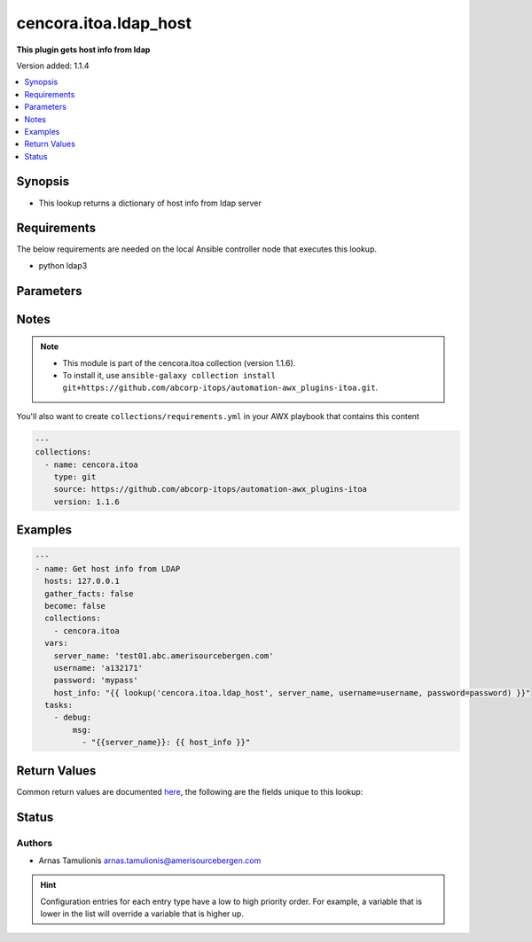 .. _cencora.itoa.ldap_host_lookup:


**********************
cencora.itoa.ldap_host
**********************

**This plugin gets host info from ldap**


Version added: 1.1.4

.. contents::
   :local:
   :depth: 1


Synopsis
--------
- This lookup returns a dictionary of host info from ldap server



Requirements
------------
The below requirements are needed on the local Ansible controller node that executes this lookup.

- python ldap3


Parameters
----------

.. raw:: html

    <table  border=0 cellpadding=0 class="documentation-table">
        <tr>
            <th colspan="1">Parameter</th>
            <th>Choices/<font color="blue">Defaults</font></th>
                <th>Configuration</th>
            <th width="100%">Comments</th>
        </tr>
            <tr>
                <td colspan="1">
                    <div class="ansibleOptionAnchor" id="parameter-"></div>
                    <b>_terms</b>
                    <a class="ansibleOptionLink" href="#parameter-" title="Permalink to this option"></a>
                    <div style="font-size: small">
                        <span style="color: purple">-</span>
                         / <span style="color: red">required</span>
                    </div>
                </td>
                <td>
                </td>
                    <td>
                    </td>
                <td>
                        <div>server hostname</div>
                </td>
            </tr>
            <tr>
                <td colspan="1">
                    <div class="ansibleOptionAnchor" id="parameter-"></div>
                    <b>attributes</b>
                    <a class="ansibleOptionLink" href="#parameter-" title="Permalink to this option"></a>
                    <div style="font-size: small">
                        <span style="color: purple">list</span>
                    </div>
                </td>
                <td>
                        <b>Default:</b><br/><div style="color: blue">"cn,description,distinguishedName,dNSHostName,lastLogonTimestamp,objectGUID,objectSid,operatingSystem,operatingSystemVersion,primaryGroupID"</div>
                </td>
                    <td>
                    </td>
                <td>
                        <div>A list of object attributes to return (both computer and group)</div>
                </td>
            </tr>
            <tr>
                <td colspan="1">
                    <div class="ansibleOptionAnchor" id="parameter-"></div>
                    <b>group_base_dn</b>
                    <a class="ansibleOptionLink" href="#parameter-" title="Permalink to this option"></a>
                    <div style="font-size: small">
                        <span style="color: purple">string</span>
                    </div>
                </td>
                <td>
                        <b>Default:</b><br/><div style="color: blue">""</div>
                </td>
                    <td>
                            <div> ini entries:
                                    <p>[ldap_host_lookup]<br>group_base_dn = </p>
                            </div>
                    </td>
                <td>
                        <div>base dn for groups</div>
                </td>
            </tr>
            <tr>
                <td colspan="1">
                    <div class="ansibleOptionAnchor" id="parameter-"></div>
                    <b>password</b>
                    <a class="ansibleOptionLink" href="#parameter-" title="Permalink to this option"></a>
                    <div style="font-size: small">
                        <span style="color: purple">string</span>
                         / <span style="color: red">required</span>
                    </div>
                </td>
                <td>
                </td>
                    <td>
                                <div>env:LDAP_PASSWORD</div>
                    </td>
                <td>
                        <div>Password for username.</div>
                        <div>If the value is not specified, the value of environment variable <code>LDAP_PASSWORD</code> will be used instead.</div>
                </td>
            </tr>
            <tr>
                <td colspan="1">
                    <div class="ansibleOptionAnchor" id="parameter-"></div>
                    <b>server</b>
                    <a class="ansibleOptionLink" href="#parameter-" title="Permalink to this option"></a>
                    <div style="font-size: small">
                        <span style="color: purple">string</span>
                    </div>
                </td>
                <td>
                        <b>Default:</b><br/><div style="color: blue">"abcldap.abc.amerisourcebergen.com"</div>
                </td>
                    <td>
                            <div> ini entries:
                                    <p>[ldap_host_lookup]<br>server = abcldap.abc.amerisourcebergen.com</p>
                            </div>
                    </td>
                <td>
                        <div>LDAP server address</div>
                </td>
            </tr>
            <tr>
                <td colspan="1">
                    <div class="ansibleOptionAnchor" id="parameter-"></div>
                    <b>server_base_dn</b>
                    <a class="ansibleOptionLink" href="#parameter-" title="Permalink to this option"></a>
                    <div style="font-size: small">
                        <span style="color: purple">string</span>
                    </div>
                </td>
                <td>
                        <b>Default:</b><br/><div style="color: blue">""</div>
                </td>
                    <td>
                            <div> ini entries:
                                    <p>[ldap_host_lookup]<br>server_base_dn = </p>
                            </div>
                    </td>
                <td>
                        <div>base dn for servers</div>
                </td>
            </tr>
            <tr>
                <td colspan="1">
                    <div class="ansibleOptionAnchor" id="parameter-"></div>
                    <b>username</b>
                    <a class="ansibleOptionLink" href="#parameter-" title="Permalink to this option"></a>
                    <div style="font-size: small">
                        <span style="color: purple">string</span>
                         / <span style="color: red">required</span>
                    </div>
                </td>
                <td>
                </td>
                    <td>
                                <div>env:LDAP_USERNAME</div>
                    </td>
                <td>
                        <div>Name of user for connection to LDAP.</div>
                        <div>If the value is not specified, the value of environment variable <code>LDAP_USERNAME</code> will be used instead.</div>
                </td>
            </tr>
    </table>
    <br/>


Notes
-----

.. note::
   - This module is part of the cencora.itoa collection (version 1.1.6).
   - To install it, use ``ansible-galaxy collection install git+https://github.com/abcorp-itops/automation-awx_plugins-itoa.git``.

You'll also want to create ``collections/requirements.yml`` in your AWX playbook that contains this content

.. code-block:: yaml

    ---
    collections:
      - name: cencora.itoa
        type: git
        source: https://github.com/abcorp-itops/automation-awx_plugins-itoa
        version: 1.1.6



Examples
--------

.. code-block:: yaml

    ---
    - name: Get host info from LDAP
      hosts: 127.0.0.1
      gather_facts: false
      become: false
      collections:
        - cencora.itoa
      vars:
        server_name: 'test01.abc.amerisourcebergen.com'
        username: 'a132171'
        password: 'mypass'
        host_info: "{{ lookup('cencora.itoa.ldap_host', server_name, username=username, password=password) }}"
      tasks:
        - debug:
            msg:
              - "{{server_name}}: {{ host_info }}"



Return Values
-------------
Common return values are documented `here <https://docs.ansible.com/ansible/latest/reference_appendices/common_return_values.html#common-return-values>`_, the following are the fields unique to this lookup:

.. raw:: html

    <table border=0 cellpadding=0 class="documentation-table">
        <tr>
            <th colspan="2">Key</th>
            <th>Returned</th>
            <th width="100%">Description</th>
        </tr>
            <tr>
                <td colspan="2">
                    <div class="ansibleOptionAnchor" id="return-"></div>
                    <b>computer_info</b>
                    <a class="ansibleOptionLink" href="#return-" title="Permalink to this return value"></a>
                    <div style="font-size: small">
                      <span style="color: purple">dictionary</span>
                    </div>
                </td>
                <td>always</td>
                <td>
                            <div>info from computer search</div>
                    <br/>
                </td>
            </tr>
                                <tr>
                    <td class="elbow-placeholder">&nbsp;</td>
                <td colspan="1">
                    <div class="ansibleOptionAnchor" id="return-"></div>
                    <b>distinguishedName</b>
                    <a class="ansibleOptionLink" href="#return-" title="Permalink to this return value"></a>
                    <div style="font-size: small">
                      <span style="color: purple">string</span>
                    </div>
                </td>
                <td>when supported</td>
                <td>
                            <div>unique attribute in LDAP that hierarchically identifies an entry within the directory tree</div>
                    <br/>
                        <div style="font-size: smaller"><b>Sample:</b></div>
                        <div style="font-size: smaller; color: blue; word-wrap: break-word; word-break: break-all;">CN=MyComputer,OU=Computers,DC=example,DC=com</div>
                </td>
            </tr>
            <tr>
                    <td class="elbow-placeholder">&nbsp;</td>
                <td colspan="1">
                    <div class="ansibleOptionAnchor" id="return-"></div>
                    <b>dNSHostName</b>
                    <a class="ansibleOptionLink" href="#return-" title="Permalink to this return value"></a>
                    <div style="font-size: small">
                      <span style="color: purple">string</span>
                    </div>
                </td>
                <td>when supported</td>
                <td>
                            <div>contains the FQDN of a computer, which includes the hostname and the complete domain name</div>
                    <br/>
                        <div style="font-size: smaller"><b>Sample:</b></div>
                        <div style="font-size: smaller; color: blue; word-wrap: break-word; word-break: break-all;">mycomputer.example.com</div>
                </td>
            </tr>
            <tr>
                    <td class="elbow-placeholder">&nbsp;</td>
                <td colspan="1">
                    <div class="ansibleOptionAnchor" id="return-"></div>
                    <b>lastLogonTimestamp</b>
                    <a class="ansibleOptionLink" href="#return-" title="Permalink to this return value"></a>
                    <div style="font-size: small">
                      <span style="color: purple">string</span>
                    </div>
                </td>
                <td>when supported</td>
                <td>
                            <div>date when a computer account logged onto the domain</div>
                    <br/>
                        <div style="font-size: smaller"><b>Sample:</b></div>
                        <div style="font-size: smaller; color: blue; word-wrap: break-word; word-break: break-all;">8/31/2023 11:37:15 PM Eastern Daylight Time</div>
                </td>
            </tr>
            <tr>
                    <td class="elbow-placeholder">&nbsp;</td>
                <td colspan="1">
                    <div class="ansibleOptionAnchor" id="return-"></div>
                    <b>objectGUID</b>
                    <a class="ansibleOptionLink" href="#return-" title="Permalink to this return value"></a>
                    <div style="font-size: small">
                      <span style="color: purple">string</span>
                    </div>
                </td>
                <td>when supported</td>
                <td>
                            <div>a 128-bit value that is globally unique across all LDAP directories</div>
                    <br/>
                        <div style="font-size: smaller"><b>Sample:</b></div>
                        <div style="font-size: smaller; color: blue; word-wrap: break-word; word-break: break-all;">12345678-9abc-def0-1234-56789abcdef0</div>
                </td>
            </tr>
            <tr>
                    <td class="elbow-placeholder">&nbsp;</td>
                <td colspan="1">
                    <div class="ansibleOptionAnchor" id="return-"></div>
                    <b>objectSid</b>
                    <a class="ansibleOptionLink" href="#return-" title="Permalink to this return value"></a>
                    <div style="font-size: small">
                      <span style="color: purple">string</span>
                    </div>
                </td>
                <td>when supported</td>
                <td>
                            <div>security identifier for security principals within an Active Directory environment,</div>
                    <br/>
                        <div style="font-size: smaller"><b>Sample:</b></div>
                        <div style="font-size: smaller; color: blue; word-wrap: break-word; word-break: break-all;">S-1-5-21-3623811015-3361044348-30300820-1013</div>
                </td>
            </tr>
            <tr>
                    <td class="elbow-placeholder">&nbsp;</td>
                <td colspan="1">
                    <div class="ansibleOptionAnchor" id="return-"></div>
                    <b>operatingSystem</b>
                    <a class="ansibleOptionLink" href="#return-" title="Permalink to this return value"></a>
                    <div style="font-size: small">
                      <span style="color: purple">string</span>
                    </div>
                </td>
                <td>when supported</td>
                <td>
                            <div>Operating System of the computer</div>
                    <br/>
                        <div style="font-size: smaller"><b>Sample:</b></div>
                        <div style="font-size: smaller; color: blue; word-wrap: break-word; word-break: break-all;">Red Hat Enterprise Linux release 9.1</div>
                </td>
            </tr>
            <tr>
                    <td class="elbow-placeholder">&nbsp;</td>
                <td colspan="1">
                    <div class="ansibleOptionAnchor" id="return-"></div>
                    <b>operatingSystemVersion</b>
                    <a class="ansibleOptionLink" href="#return-" title="Permalink to this return value"></a>
                    <div style="font-size: small">
                      <span style="color: purple">string</span>
                    </div>
                </td>
                <td>when supported</td>
                <td>
                            <div>Operating System version</div>
                    <br/>
                        <div style="font-size: smaller"><b>Sample:</b></div>
                        <div style="font-size: smaller; color: blue; word-wrap: break-word; word-break: break-all;">Linux 4.18.0-193.14.3.el8_2.x86_64</div>
                </td>
            </tr>
            <tr>
                    <td class="elbow-placeholder">&nbsp;</td>
                <td colspan="1">
                    <div class="ansibleOptionAnchor" id="return-"></div>
                    <b>primaryGroupID</b>
                    <a class="ansibleOptionLink" href="#return-" title="Permalink to this return value"></a>
                    <div style="font-size: small">
                      <span style="color: purple">string</span>
                    </div>
                </td>
                <td>when supported</td>
                <td>
                            <div>used to specify the primary group for a user account</div>
                    <br/>
                        <div style="font-size: smaller"><b>Sample:</b></div>
                        <div style="font-size: smaller; color: blue; word-wrap: break-word; word-break: break-all;">513 = ( GROUP_RID_COMPUTERS )</div>
                </td>
            </tr>

            <tr>
                <td colspan="2">
                    <div class="ansibleOptionAnchor" id="return-"></div>
                    <b>group_info</b>
                    <a class="ansibleOptionLink" href="#return-" title="Permalink to this return value"></a>
                    <div style="font-size: small">
                      <span style="color: purple">list</span>
                       / <span style="color: purple">elements=dictionary</span>
                    </div>
                </td>
                <td>always</td>
                <td>
                            <div>info from group search</div>
                    <br/>
                        <div style="font-size: smaller"><b>Sample:</b></div>
                        <div style="font-size: smaller; color: blue; word-wrap: break-word; word-break: break-all;">[{&#x27;cn&#x27;: &#x27;prd_access_localadm_mycomputer&#x27;, &#x27;description&#x27;: &#x27;Local Admin Access to Server mycomputer&#x27;, &#x27;distinguishedName&#x27;: &#x27;CN=prd_access_localadm_mycomputer,OU=Server,OU=Access,OU=Enterprise,OU=ABCGroups,DC=abc,DC=amerisourcebergen,DC=com&#x27;, &#x27;objectGUID&#x27;: &#x27;12345678-9abc-def0-1234-56789abcdef0&#x27;, &#x27;objectSid&#x27;: &#x27;S-1-5-21-3623811015-3361044348-30300820-1013&#x27;}]</div>
                </td>
            </tr>
    </table>
    <br/><br/>


Status
------


Authors
~~~~~~~

- Arnas Tamulionis arnas.tamulionis@amerisourcebergen.com


.. hint::
    Configuration entries for each entry type have a low to high priority order. For example, a variable that is lower in the list will override a variable that is higher up.
